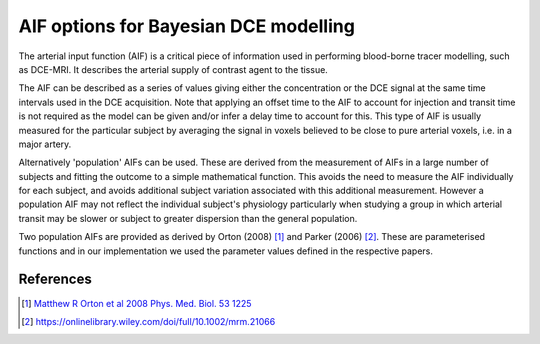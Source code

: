 .. _bayesian_dce_aif:

AIF options for Bayesian DCE modelling
======================================

The arterial input function (AIF) is a critical piece of information used in performing 
blood-borne tracer modelling, such as DCE-MRI. It describes the arterial supply of contrast
agent to the tissue. 

The AIF can be described as a series of values giving either the concentration
or the DCE signal at the same time intervals used in the DCE acquisition. Note that
applying an offset time to the AIF to account for injection and transit time is not
required as the model can be given and/or infer a delay time to account for this. 
This type of AIF is usually measured for the particular subject by averaging the
signal in voxels believed to be close to pure arterial voxels, i.e. in a major
artery.

Alternatively 'population' AIFs can be used. These are derived from the measurement of
AIFs in a large number of subjects and fitting the outcome to a simple mathematical
function. This avoids the need to measure the AIF individually for each subject, and
avoids additional subject variation associated with this additional measurement. However
a population AIF may not reflect the individual subject's physiology particularly when
studying a group in which arterial transit may be slower or subject to greater 
dispersion than the general population.

Two population AIFs are provided as derived by Orton (2008) [1]_ and Parker (2006) [2]_.
These are parameterised functions and in our implementation we used the parameter values
defined in the respective papers.

References
~~~~~~~~~~

.. [1] `Matthew R Orton et al 2008 Phys. Med. Biol. 53 1225 <https://iopscience.iop.org/article/10.1088/0031-9155/53/5/005/meta>`_

.. [2] https://onlinelibrary.wiley.com/doi/full/10.1002/mrm.21066